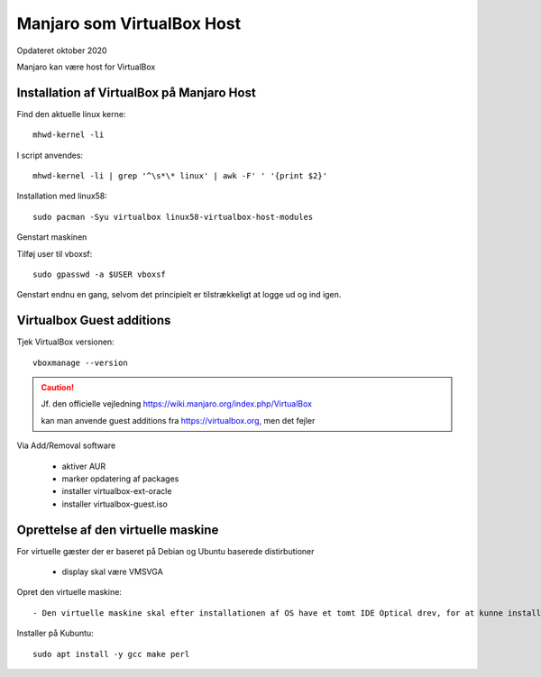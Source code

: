 .. index:: Virtualbox Manjaro
.. _manjaro-vbhost:

===========================
Manjaro som VirtualBox Host
===========================
Opdateret oktober 2020

Manjaro kan være host for VirtualBox

Installation af VirtualBox på Manjaro Host
==========================================
Find den aktuelle linux kerne::

    mhwd-kernel -li

I script anvendes::

   mhwd-kernel -li | grep '^\s*\* linux' | awk -F' ' '{print $2}'

Installation med linux58::

    sudo pacman -Syu virtualbox linux58-virtualbox-host-modules

Genstart maskinen

Tilføj user til vboxsf::

    sudo gpasswd -a $USER vboxsf

Genstart endnu en gang, selvom det principielt er tilstrækkeligt at logge ud og ind igen.

Virtualbox Guest additions
==========================
Tjek VirtualBox versionen::

    vboxmanage --version

.. caution:: Jf. den officielle vejledning https://wiki.manjaro.org/index.php/VirtualBox

   kan man anvende guest additions fra https://virtualbox.org, men det fejler

Via Add/Removal software

   - aktiver AUR
   - marker opdatering af packages
   - installer virtualbox-ext-oracle
   - installer virtualbox-guest.iso

Oprettelse af den virtuelle maskine
===================================
For virtuelle gæster der er baseret på Debian og Ubuntu baserede distirbutioner

   - display skal være VMSVGA

.. seealso:: For Manjaro gæster se vejledning om :ref:`manjaro-vbguest`

Opret den virtuelle maskine::

   - Den virtuelle maskine skal efter installationen af OS have et tomt IDE Optical drev, for at kunne installere guest additions.

Installer på Kubuntu::

   sudo apt install -y gcc make perl

.. caution: Det virker dog ofte uden, da det kun er build til andre kerner end den aktuelle som ikke er mulig.





